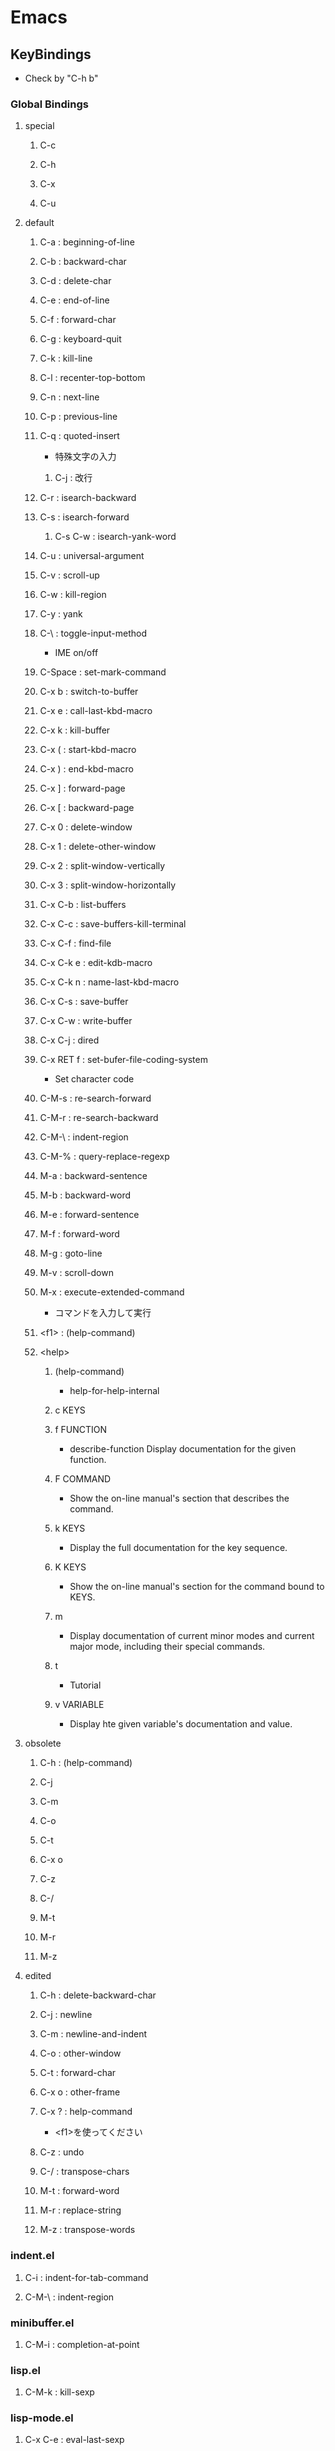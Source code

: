 * Emacs
** KeyBindings
- Check by "C-h b"
*** Global Bindings
**** special
***** C-c
***** C-h
***** C-x
***** C-u
**** default
***** C-a : beginning-of-line
***** C-b : backward-char
***** C-d : delete-char
***** C-e : end-of-line
***** C-f : forward-char
***** C-g : keyboard-quit
***** C-k : kill-line
***** C-l : recenter-top-bottom
***** C-n : next-line
***** C-p : previous-line
***** C-q : quoted-insert
- 特殊文字の入力
****** C-j : 改行
***** C-r : isearch-backward
***** C-s : isearch-forward
****** C-s C-w : isearch-yank-word
***** C-u : universal-argument
***** C-v : scroll-up
***** C-w : kill-region
***** C-y : yank
***** C-\ : toggle-input-method
- IME on/off
***** C-Space : set-mark-command
***** C-x b : switch-to-buffer
***** C-x e : call-last-kbd-macro
***** C-x k : kill-buffer
***** C-x ( : start-kbd-macro
***** C-x ) : end-kbd-macro
***** C-x ] : forward-page
***** C-x [ : backward-page
***** C-x 0 : delete-window
***** C-x 1 : delete-other-window
***** C-x 2 : split-window-vertically
***** C-x 3 : split-window-horizontally
***** C-x C-b : list-buffers
***** C-x C-c : save-buffers-kill-terminal
***** C-x C-f : find-file
***** C-x C-k e : edit-kdb-macro
***** C-x C-k n : name-last-kbd-macro
***** C-x C-s : save-buffer
***** C-x C-w : write-buffer
***** C-x C-j : dired
***** C-x RET f : set-bufer-file-coding-system
- Set character code
***** C-M-s : re-search-forward
***** C-M-r : re-search-backward
***** C-M-\ : indent-region
***** C-M-% : query-replace-regexp
***** M-a : backward-sentence
***** M-b : backward-word
***** M-e : forward-sentence
***** M-f : forward-word
***** M-g : goto-line
***** M-v : scroll-down
***** M-x : execute-extended-command
- コマンドを入力して実行

***** <f1> : (help-command)
***** <help>
****** (help-command)
- help-for-help-internal
****** c KEYS
****** f FUNCTION
- describe-function
  Display documentation for the given function.
****** F COMMAND
- Show the on-line manual's section that describes the command.
****** k KEYS
- Display the full documentation for the key sequence.
****** K KEYS
- Show the on-line manual's section for the command bound to KEYS.
****** m
- Display documentation of current minor modes and current major mode, including their special commands.
****** t
- Tutorial
****** v VARIABLE
- Display hte given variable's documentation and value.
**** obsolete
***** C-h : (help-command)
***** C-j
***** C-m
***** C-o
***** C-t
***** C-x o
***** C-z
***** C-/
***** M-t
***** M-r
***** M-z
**** edited
***** C-h : delete-backward-char
***** C-j : newline
***** C-m : newline-and-indent
***** C-o : other-window
***** C-t : forward-char
***** C-x o : other-frame
***** C-x ? : help-command
- 
  <f1>を使ってください

***** C-z : undo
***** C-/ : transpose-chars
***** M-t : forward-word
***** M-r : replace-string
***** M-z : transpose-words
*** indent.el
**** C-i : indent-for-tab-command
**** C-M-\ : indent-region
*** minibuffer.el
**** C-M-i : completion-at-point
*** lisp.el
**** C-M-k : kill-sexp
*** lisp-mode.el
**** C-x C-e : eval-last-sexp
**** C-j : eval-print-last-sexp
**** C-M-x : eval-defun
*** yasnippet
**** C-i : yas-expand-from-trigger-key
*** org-mode
**** C-c ^ : org-sort
** Command
*** etc
**** keyboard-quit
- C-g
**** compile
**** toggle-input-method
*** Help
**** describe-bindings
- (C-h b)
  show key-bindings list

**** describe-key
- (C-h k key)
  show key bindings that you will press

**** describe-mode
- (C-h m)
  現在のメジャーモードの説明

**** describe-function
- (C-h f)
- (describe-function FUNCTION)

**** help-with-tutorial
- (C-h t)
  Emacsの対話型チュートリアルに入る

**** view-lossage
- (C-h l)
  これまでに打鍵した最後の100文字を表示する

**** describe-variable
- (C-h v)
  Display the full documentation of VARIABLE (a symbol).
  Returns the documentation as a string, also.

*** File
**** dired
**** find-file
- C-x C-f
**** load-file
*** Buffer
**** kill-buffer
- C-k
**** save-buffer
- C-x C-s
**** save-buffers-kill-terminal
**** switch-to-buffer
- C-x b
**** list-buffers
- C-x C-b
**** write-buffer
- C-x C-w
*** Window
**** delete-window
**** delete-other-window
**** split-window-vertically
**** split-window-horizontally
*** Moving Point
**** forward-char
- (C-f), C-t
**** backward-char
- C-b
**** previous-line
**** next-line
**** forward-word
**** backward-word
**** beginning-of-line
- C-a
**** end-of-line
- C-e
**** forward-sentence
- M-e
**** backward-sentence
- M-a
**** scroll-up
- C-v
**** scroll-down
- M-v
**** forward-page
- C-x ]
**** backward-page
- C-x [
**** goto-line
- M-g
*** Editing
**** delete-char
- C-d
**** delete-backward-char
- C-h
**** kill-word
- M-d
**** kill-line
- C-k
**** yank
- C-y
**** kill-region
- C-w
**** set-mark-command
- C-Space
**** universal argument
- C-u
  次に入力するコマンドを4回実行する
**** quoted-insert
*** Search
**** isearh-forward
- C-s
**** isearch-backward
- C-r
**** isearch-yank-word
- C-s C-w
**** re-search-forward
- C-M-s
**** re-search-backward
- C-M-r
**** query-replace-regexp
- C-M-%
***** Reply
- y
  replace on match
- n
  skip to next
- RET / q
  exit
- . (period)
  replace one match and exit
- , (comma)
  replace but not move point
- C-r
  enter recursive edit (C-M-c to get out again)
- C-w
  delete match and recursive edit
- C-l
  clear the screen, redisplay, and offer same replacement again
- !
  replace all remaining matches
- ^
  to move point back to previous match
- E
  to edit the replacement string
- Y
  (Multi-buffer)replace all remaining matches in all remaining buffers with no more questions.
- N
  (Multi-buffer)skip to the next buffer ithout replacing remaining matches in the current buffer.
*** Macro
**** start-kbd-macro
- C-x (, <F3>
**** end-kbd-macro
- C-x ), <F4>
**** call-last-kbd-macro
- C-x e
**** kbd-macro-query
- C-x q
**** edit-kdb-macro
- C-x C-k e
**** name-last-kbd-macro
- C-x C-k n
**** insert-kbd-maccro
**** apply-macro-to-region-lines
*** Shell
**** shell
**** term
**** eshell
*** indent.el
**** indent-region
- C-M-\
- (indent-region START END &optional COLUMN)
  
*** org-mode
**** org-sort
** Variables
*** files
**** auto-mode-alist
- 
  Alist of filename patterns vs corresponding major mode functions.
  Each element looks like (REGEXP . FUNCTION) or (REGEXP FUNCTION NON-NIL).

** Mode
*** About
- Majorモードの提供機能
*** Major
**** dired
**** eshell
**** lisp-interaction-mode
***** Command
****** eval-print-last-sexp
- C-j
****** eval-last-sexp
- C-x C-e
  直前の括弧で囲まれたS式を評価する
****** eval-defun
- C-M-x
  全体を評価して結果を返す
****** indent-for-tab-command
- C-i
****** indent-sexp
- C-M-q
****** load-file
****** eval-current-buffer
**** org-mode
**** ielm
- Inferior Emacs Lisp Mode
  this acts like an intreactive Lisp interpreter.
  real little REPL.

- 
  うまく評価してくれず、使い方不明。

**** eww
- web broweser.
  it is part of the Emacs 24.4.

- [[https://lars.ingebrigtsen.no/2013/06/16/eww/][eww - Random Thoughts]]
**** lisp
   
**** slime
***** Command
****** slime
- (slime &optional COMMAND CODING-SYSTEM)
****** slime-compile-defun
- C-c C-c
- (slime-compile-defun &optional RAW-PREFIX-ARG)
  Compile the current toplevel form.
  
****** slime-compile-and-load-file
- C-c C-k
- (slime-compile-and-load-file &optional POLICY)
  Compile and load the buffer's file and highlight compiler notes.

****** slime-switch-to-output-buffer
- C-c C-z (slime-repl.el)
- (slime-switch-to-output-buffer)
  Select the output buffer, when possible in an existing window

***** Memo
****** Error on Windows 7
- 
  Path中にspaceがあると、argumentとして取られてしまう模様。エラーとなる。
  [[http://stackoverflow.com/questions/17860785/slime-on-windows-7][SLIME on Windows 7]]

***** Link
- [[https://common-lisp.net/project/slime/][SLIME: The Superior Lisp Interaction Mode for Emacs]]

*** Minor
*** tmp
**** shells
***** shell
- M-x shell
  標準シェル。
  タブ補完などが効かない。

***** ansi-term(term)
- M-x term (M-x ansi-term)
  
***** eshell
- M-x eshell
  
***** multi-term
- 
  別途インストールが必要。
**** Minibuffer
- M-p, up : previous-history-element
- M-n , down : next-history-element
- M-r : previous-matching-history-element
- M-s : next-matching-history-element
**** dired
***** Command
****** R : dired-do-rename
****** f : 
**** linum-mode
- 行番号をつける

**** picture-mode
- 
  picture-modeかedit-pictureを選択する。
- C-c C-c
  pictureモードから抜ける。

- C-c <, C-c >, C-c ^, C-c .
  

- C-right, C-left, C-up, C-down
  線を描く。

- M-right, M-left, M-up, M-down
  線を消す。

**** emmet
- 
  Ctrl + j

**** yasnipett
- 
  Tag
  ex) html, then tab
**** Tramp-mode
- TRAMP(Transparent Remote Access, Multiple Protocols)
  winではあまりうまくいっていないので、どうにかしたい。
- Link
  [[https://www.emacswiki.org/emacs/TrampMode][Tramp Mode - EmacsWiki]]
  [[http://yo.eki.do/notes/tramp-mode][Emacs:まだターミナルで消耗してるの？ - 葉月夜堂]]

** Library
*** cl-lib
- GNU Emacs Common Lisp Emulation
**** About
- 
  The CL package adds a number of Common Lisp functions and control structures to Emacs Lisp.
  While not a 100% complete implementation of Common Lisp, it ads enough functionality to make Emacs Lisp programming significantly more convenient.
  
**** Link
- [[http://www.gnu.org/software/emacs/manual/html_mono/cl.html][GNU Emacs Common Lisp Emulation]]
*** etags
- Etags
**** Command
***** find-tags
- M-. / <menu-bar><edit><goto><find-tag>
  
** Feature
*** Help
*** Register
*** Search/Replace 
**** Regular Expression
- https://www.emacswiki.org/emacs/RegularExpression
***** Syntax
****** Special Characters
- special : . * + ? ^ $ \ [
- betwen brackets : ] - ^

******* normal
******** .
- any character (but new line)
******** *
******** +
******** ?
******** ^
******** $
******** [...]
******** [^..]
******** [a-z]
******** \
- prevents interpretation of following special char
******** \|
******** \w
- word constituent
******** \b
- word boundary
******** \sc
- character with c syntax (e.g. \s- for whitespace char)
******** \( \)
******** \< \>
- start/end of word
******** \_< \_>
- start/end of symbol
******** \` \'
- start/end of buffer/string
******** \1
- string matched by the first group
******** \n
- string matched by the nth group
******** \{3\}
******** \{3,\}
******** \{3,6\}
******** \=
- match succeeds if it is located at poit
******* non-greedy
******** *?
******** +?
******** ??
******* not match
******** \W
******** \B
******** \Sc
******* category
- 
  Use "C-u C-x =" to display the category of the character under the cursor.

******** \ca
- ascii character
******** \Ca
- non-ascii character (newline included)
******** \cl
- latin chaarcetr
******** cg
- greek character
******* syntax class
- see the syntax table by typing C-h s (but I have changed the key binding of help.)
******** \s-
******** \sw
******** \s_
******** \s.
******** \s(
******** \s)
******** \s"
******** \s\
******** \s/
******** \s$
******** \s'
******** \s<
******** \s>
******** \s!
******** \s|
******* syntax class between bracket
******** [:digit:]
******** [:alpha:]
******** [:alnum:]
******** [:alnum:]
******** [:upper:]
******** [:space:]
******** [:xdigit:]
******** [:cntrl:]
******** [:ascii:]

*** Keyboard Macros
- start
 C-x (
- end
  C-x )
- execute (most recent)
  C-x e
- execute, then start recording
  C-u C-x (
** Structure
*** Screen
**** Point
**** Echo Area
**** Mode Line
**** Menu Bar
*** Files
*** Buffers
*** Windows
*** Frames
*** International
** Memo
*** 置換時の改行
- 
  ^J(C-q C-j)
*** Windowsバイナリ
- 
  公式バイナリは、日本語入力時にIMEが使えなくて不便(24.5時点)
- NTEmacsバイナリ（パッチ付）
  2016/4/19時点ではこの簡易版パッチのものを使っている。
  [[http://cha.la.coocan.jp/doc/NTEmacs.html][NTEmacs / Emacs for Windows]]
- Gnu pack
  [[http://d.hatena.ne.jp/ksugita0510/][gnupackの開発メモ]]

*** Macのbackslash
- 
  Mac上では、¥はbackslashと同一でなく、YEN SIGN(UTF8 0xC2 0xA5)、となってしまう。
  \(ASCII 0x5c)をemacs上で出すことは難しいので、keymapに設定すると良い。
  ちなみにemacs以外のMac上の画面では、Option+¥で\が入力可能。

  ->mac上IMEで、デフォルトを\とするか¥とするか選択できた。

- 
  http://qiita.com/aKenjiKato/items/4ac7d9b100bdce0b8920
  http://www.glamenv-septzen.net/view/1119

*** 数値のビット幅
- 
  (expt 2 n)で扱える最大のnがビット幅。超えると0が帰ってくる。
  手持ちのemacsは64bit版のため、60で正、61で負の値が返ってきたあと、62以降は0となる。

*** 並び替え
- org-sort(C-c ^)
*** インデント
- C-M-\, indent-region
** Link
- [[http://www.gnu.org/software/emacs/manual/html_mono/emacs.html][GNU Emacs manual]]
- [[https://www.emacswiki.org/emacs/SiteMap][EmacsWiki]]
- [[http://d.hatena.ne.jp/o0cocoron0o/20100424/1272116442][Emacs 基本コマンド一覧 - Cocoron's memo]]
- [[http://emacsrocks.com/][emacsrocks]]
